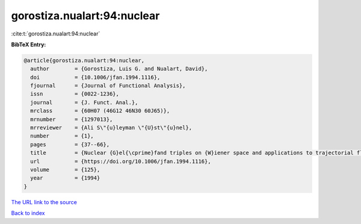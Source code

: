 gorostiza.nualart:94:nuclear
============================

:cite:t:`gorostiza.nualart:94:nuclear`

**BibTeX Entry:**

.. code-block:: bibtex

   @article{gorostiza.nualart:94:nuclear,
     author        = {Gorostiza, Luis G. and Nualart, David},
     doi           = {10.1006/jfan.1994.1116},
     fjournal      = {Journal of Functional Analysis},
     issn          = {0022-1236},
     journal       = {J. Funct. Anal.},
     mrclass       = {60H07 (46G12 46N30 60J65)},
     mrnumber      = {1297013},
     mrreviewer    = {Ali S\"{u}leyman \"{U}st\"{u}nel},
     number        = {1},
     pages         = {37--66},
     title         = {Nuclear {G}el{\cprime}fand triples on {W}iener space and applications to trajectorial fluctuations of particle systems},
     url           = {https://doi.org/10.1006/jfan.1994.1116},
     volume        = {125},
     year          = {1994}
   }
`The URL link to the source <https://doi.org/10.1006/jfan.1994.1116>`_


`Back to index <../By-Cite-Keys.html>`_
